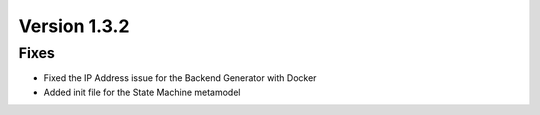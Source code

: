 Version 1.3.2
=============


Fixes
-----

* Fixed the IP Address issue for the Backend Generator with Docker
* Added init file for the State Machine metamodel